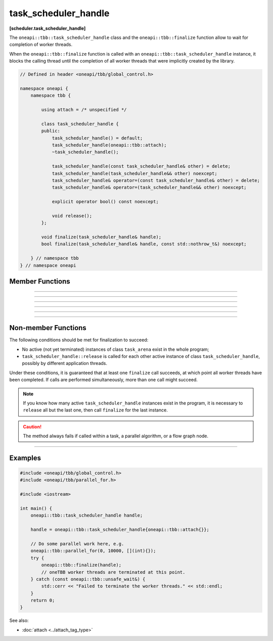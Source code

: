 .. SPDX-FileCopyrightText: 2021 Intel Corporation
..
.. SPDX-License-Identifier: CC-BY-4.0

=====================
task_scheduler_handle
=====================
**[scheduler.task_scheduler_handle]**

The ``oneapi::tbb::task_scheduler_handle`` class and the ``oneapi::tbb::finalize`` function allow to wait for completion of worker threads.

When the ``oneapi::tbb::finalize`` function is called with an ``oneapi::tbb::task_scheduler_handle`` instance, it blocks the calling
thread until the completion of all worker threads that were implicitly created by the library.


.. code:: cpp

    // Defined in header <oneapi/tbb/global_control.h>

    namespace oneapi {
        namespace tbb {

            using attach = /* unspecified */

            class task_scheduler_handle {
            public:
                task_scheduler_handle() = default;
                task_scheduler_handle(oneapi::tbb::attach);
                ~task_scheduler_handle();

                task_scheduler_handle(const task_scheduler_handle& other) = delete;
                task_scheduler_handle(task_scheduler_handle&& other) noexcept;
                task_scheduler_handle& operator=(const task_scheduler_handle& other) = delete;
                task_scheduler_handle& operator=(task_scheduler_handle&& other) noexcept;

                explicit operator bool() const noexcept;

                void release();
            };

            void finalize(task_scheduler_handle& handle);
            bool finalize(task_scheduler_handle& handle, const std::nothrow_t&) noexcept;

        } // namespace tbb
    } // namespace oneapi

Member Functions
----------------

.. cpp:function:: task_scheduler_handle()

    **Effects**: Creates an instance of the ``task_scheduler_handle`` class that does not contain any reference to the task scheduler.
    
-------------------------------------------------------

.. cpp:function:: task_scheduler_handle(oneapi::tbb::attach)

    **Effects**: Creates an instance of the ``task_scheduler_handle`` class that holds a reference to the task scheduler preventing
    its premature destruction.

-------------------------------------------------------

.. cpp:function:: ~task_scheduler_handle()

    **Effects**: Destroys an instance of the ``task_scheduler_handle`` class.
    Releases a reference to the task scheduler and deactivates an instance of the ``task_scheduler_handle`` class.

-------------------------------------------------------

.. cpp:function:: task_scheduler_handle(task_scheduler_handle&& other) noexcept

    **Effects**: Creates an instance of the ``task_scheduler_handle`` class that references the task scheduler referenced by ``other``. In turn, ``other`` releases its reference to the task scheduler.

-------------------------------------------------------

.. cpp:function:: task_scheduler_handle& operator=(task_scheduler_handle&& other) noexcept

    **Effects**: Releases a reference to the task scheduler referenced by ``this``. Adds a reference to the task scheduler referenced by ``other``.
    In turn, ``other`` releases its reference to the task scheduler.

-------------------------------------------------------

.. cpp:function:: explicit operator bool() const noexcept

    **Returns**: ``true`` if ``this`` references any task scheduler; ``false`` otherwise.

-------------------------------------------------------

.. cpp:function:: void release()

    **Effects**: Releases a reference to the task scheduler and deactivates an instance of the ``task_scheduler_handle``
    class. Non-blocking method.

Non-member Functions
--------------------

.. cpp:function:: void finalize(task_scheduler_handle& handle)

    **Effects**: Blocks the program execution until all worker threads have been completed. Throws the ``oneapi::tbb::unsafe_wait``
    exception if it is not safe to wait for the completion of the worker threads.

The following conditions should be met for finalization to succeed:

- No active (not yet terminated) instances of class ``task_arena`` exist in the whole program;
- ``task_scheduler_handle::release`` is called for each other active instance of class ``task_scheduler_handle``, possibly by different application threads.

Under these conditions, it is guaranteed that at least one ``finalize`` call succeeds,
at which point all worker threads have been completed.
If calls are performed simultaneously, more than one call might succeed.

.. note::

    If you know how many active ``task_scheduler_handle`` instances exist in the program,
    it is necessary to ``release`` all but the last one, then call ``finalize`` for
    the last instance.

.. caution::

  The method always fails if called within a task, a parallel algorithm, or a flow graph node.

-------------------------------------------------------

.. cpp:function:: bool finalize(task_scheduler_handle& handle, const std::nothrow_t&) noexcept

    **Effects**: Blocks the program execution until all worker threads have been completed. Same as above, but returns ``true`` if all worker
    threads have been completed successfully, or ``false`` if it is not safe to wait for the completion of the worker threads.

Examples
--------

.. code:: cpp

    #include <oneapi/tbb/global_control.h>
    #include <oneapi/tbb/parallel_for.h>

    #include <iostream>

    int main() {
        oneapi::tbb::task_scheduler_handle handle;

        handle = oneapi::tbb::task_scheduler_handle{oneapi::tbb::attach{}};
        
        // Do some parallel work here, e.g.
        oneapi::tbb::parallel_for(0, 10000, [](int){});
        try {
            oneapi::tbb::finalize(handle);
            // oneTBB worker threads are terminated at this point.
        } catch (const oneapi::tbb::unsafe_wait&) {
            std::cerr << "Failed to terminate the worker threads." << std::endl;
        }
        return 0;
    }

See also:

* :doc:`attach <../attach_tag_type>`